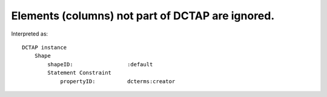 .. _design_elements_unknown_ignored:

Elements (columns) not part of DCTAP are ignored.
^^^^^^^^^^^^^^^^^^^^^^^^^^^^^^^^^^^^^^^^^^^^^^^^^

.. csv-table::
   :file: unknownElement.csv
   :header-rows: 1

Interpreted as::

    DCTAP instance
        Shape
            shapeID:                 :default
            Statement Constraint
                propertyID:          dcterms:creator

